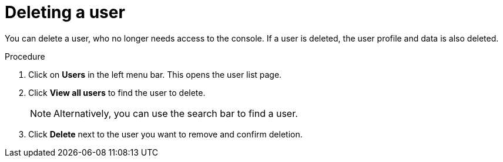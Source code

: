 [id="proc-deleting-user_{context}"]
= Deleting a user

You can delete a user, who no longer needs access to the console. If a user is deleted, the user profile and data is also deleted.

.Procedure
. Click on *Users* in the left menu bar. This opens the user list page.  
. Click *View all users* to find the user to delete.
+
NOTE: Alternatively, you can use the search bar to find a user.
+
. Click *Delete* next to the user you want to remove and confirm deletion.

